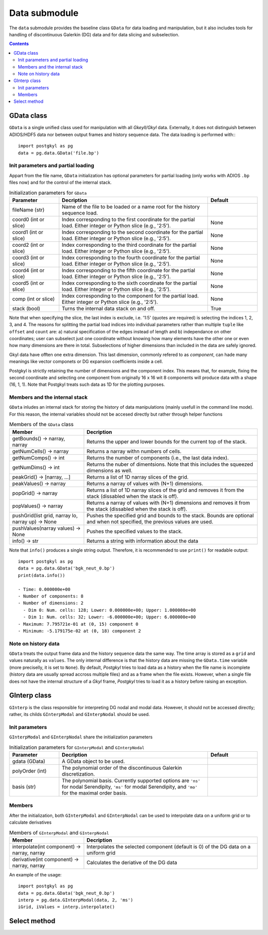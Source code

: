 Data submodule
++++++++++++++

The ``data`` submodule provides the baseline class ``GData`` for data
loading and manipulation, but it also includes tools for handling of
discontinuous Galerkin (DG) data and for data slicing and subselection.

.. contents::

GData class
-----------

``GData`` is a single unified class used for manipulation with all
*Gkeyll/Gkyl* data.  Externally, it does not distinguish between
ADIOS/HDF5 data nor between output frames and history sequence
data. The data loading is performed with:::

  import postgkyl as pg
  data = pg.data.GData('file.bp')


Init parameters and partial loading
^^^^^^^^^^^^^^^^^^^^^^^^^^^^^^^^^^^

Appart from the file name, ``GData`` initialization has optional
parameters for partial loading (only works with ADIOS ``.bp`` files
now) and for the control of the internal stack.

.. list-table:: Initialization parameters for ``GData``
   :widths: 20, 60, 20
   :header-rows: 1

   * - Parameter
     - Decription
     - Default
   * - fileName (str)
     - Name of the file to be loaded or a name root for the history
       sequence load.
     - 
   * - coord0 (int or slice)
     - Index corresponding to the first coordinate for the partial
       load. Either integer or Python slice (e.g., '2:5').
     - None
   * - coord1 (int or slice)
     - Index corresponding to the second coordinate for the partial
       load. Either integer or Python slice (e.g., '2:5').
     - None
   * - coord2 (int or slice)
     - Index corresponding to the third coordinate for the partial
       load. Either integer or Python slice (e.g., '2:5').
     - None
   * - coord3 (int or slice)
     - Index corresponding to the fourth coordinate for the partial
       load. Either integer or Python slice (e.g., '2:5').
     - None
   * - coord4 (int or slice)
     - Index corresponding to the fifth coordinate for the partial
       load. Either integer or Python slice (e.g., '2:5').
     - None
   * - coord5 (int or slice)
     - Index corresponding to the sixth coordinate for the partial
       load. Either integer or Python slice (e.g., '2:5').
     - None
   * - comp (int or slice)
     - Index corresponding to the component for the partial
       load. Either integer or Python slice (e.g., '2:5').
     - None
   * - stack (bool)
     - Turns the internal data stack on and off.
     - True

Note that when specifying the slice, the last index is exclude,
i.e. '1:5' (quotes are required) is selecting the indices 1, 2, 3,
and 4.  The reasons for splitting the partial load indices into
individual parameters rather than multiple ``tuple`` like ``offset``
and ``count`` are: a) natural specification of the edges instead of
length and b) independance on other coordinates; user can subselect
just one coordinate without knowing how many elements have the other
one or even how many dimensions are there in total. Subselections of
higher dimensions than included in the data are safely ignored.

Gkyl data have offten one extra dimension.  This last dimension,
commonly refered to as *component*, can hade many meanings like vector
componets or DG expansion coefficients inside a cell.

Postgkyl is strictly retaining the number of dimensions and the
component index. This means that, for example, fixing the second
coordinate and selecting one component from originally 16 x 16 wit 8
components will produce data with a shape (16, 1, 1).  Note that
Postgkyl treats such data as 1D for the plotting purposes.

Members and the internal stack
^^^^^^^^^^^^^^^^^^^^^^^^^^^^^^

``GData`` inludes an internal stack for storing the history of data
manipulations (mainly usefull in the command line mode).  For this
reason, the internal variables should not be accesed directly but
rather through helper functions

.. list-table:: Members of the ``GData`` class
   :widths: 30, 70
   :header-rows: 1

   * - Member
     - Decription
   * - getBounds() -> narray, narray
     - Returns the upper and lower bounds for the current top of the
       stack.
   * - getNumCells() -> narray
     - Returns a narray withn numbers of cells.
   * - getNumComps() -> int
     - Returns the number of components (i.e., the last data index).
   * - getNumDims() -> int
     - Returns the nuber of dimentsions. Note that this includes the
       squeezed dimensions as well.
   * - peakGrid() -> [narray, ...]
     - Returns a list of 1D narray slices of the grid.
   * - peakValues() -> narray
     - Returns a narray of values with (N+1) dimensions.
   * - popGrid() -> narray
     - Returns a list of 1D narray slices of the grid and removes it
       from the stack (dissabled when the stack is off).
   * - popValues() -> narray
     - Returns a narray of values with (N+1) dimensions and removes it
       from the stack (dissabled when the stack is off).
   * - pushGrid(list grid, narray lo, narray up) -> None
     - Pushes the specified grid and bounds to the stack. Bounds are
       optional and when not specified, the previous values are used.
   * - pushValues(narray values) -> None
     - Pushes the specified values to the stack.
   * - info() -> str
     - Returns a string with information about the data

Note that ``info()`` produces a single string output. Therefore, it is
recommended to use ``print()`` for readable output::

  import postgkyl as pg
  data = pg.data.GData('bgk_neut_0.bp')
  print(data.info())

  - Time: 0.000000e+00
  - Number of components: 8
  - Number of dimensions: 2
    - Dim 0: Num. cells: 128; Lower: 0.000000e+00; Upper: 1.000000e+00
    - Dim 1: Num. cells: 32; Lower: -6.000000e+00; Upper: 6.000000e+00
  - Maximum: 7.795721e-01 at (0, 15) component 0
  - Minimum: -5.179175e-02 at (0, 18) component 2


Note on history data
^^^^^^^^^^^^^^^^^^^^

``GData`` treats the output frame data and the history sequence data
the same way.  The time array is stored as a ``grid`` and values
naturally as ``values``.  The only internal difference is that the
history data are missing the ``GData.time`` variable (more preciselly,
it is set to ``None``).  By default, *Postgkyl* tries to load data as a
history when the file name is incomplete (history data are usually
spread accross multiple files) and as a frame when the file
exists. However, when a single file does not have the internal
structure of a *Gkyl* frame, *Postgkyl* tries to load it as a history
before raising an exception.

GInterp class
-------------

``GInterp`` is the class responsible for interpreting DG nodal and
modal data.  However, it should not be accessed directly; rather, its
childs ``GInterpModal`` and ``GInterpNodal`` should be used.

Init parameters
^^^^^^^^^^^^^^^
``GInterpModal`` and ``GInterpNodal`` share the initialization parameters

.. list-table:: Initialization parameters for ``GInterpModal`` and ``GInterpNodal``
   :widths: 20, 60, 20
   :header-rows: 1

   * - Parameter
     - Decription
     - Default
   * - gdata (GData)
     - A GData object to be used.
     - 
   * - polyOrder (int)
     - The polynomial order of the discontinuous Galerkin
       discretization.
     -
   * - basis (str)
     - The polynomial basis. Currently supported options are ``'ns'`` for
       nodal Serendipity, ``'ms'`` for modal Serendipity, and ``'mo'``
       for the maximal order basis.
     -

Members
^^^^^^^
After the initialization, both ``GInterpModal`` and ``GInterpNodal``
can be used to interpolate data on a uniform grid or to calculate
derivatives

.. list-table:: Members of ``GInterpModal`` and ``GInterpNodal``
   :widths: 30, 70
   :header-rows: 1

   * - Member
     - Decription
   * - interpolate(int component) -> narray, narray
     - Interpolates the selected component (default is 0) of the DG
       data on a uniform grid
   * - derivative(int component) -> narray, narray
     - Calculates the deriative of the DG data

An example of the usage::

  import postgkyl as pg
  data = pg.data.GData('bgk_neut_0.bp')
  interp = pg.data.GInterpModal(data, 2, 'ms')
  iGrid, iValues = interp.interpolate()

Select method
-------------
